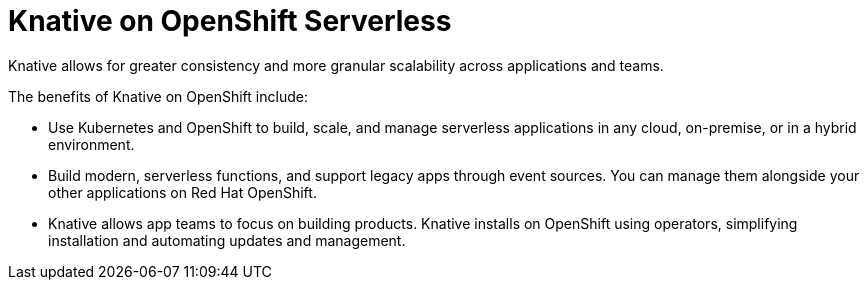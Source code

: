 // 
//

= Knative on OpenShift Serverless

Knative allows for greater consistency and more granular scalability across applications and teams.

The benefits of Knative on OpenShift include:

* Use Kubernetes and OpenShift to build, scale, and manage serverless applications in any cloud, on-premise, or in a hybrid environment.

* Build modern, serverless functions, and support legacy apps through event sources. You can manage them alongside your other applications on Red Hat OpenShift.

* Knative allows app teams to focus on building products. Knative installs on OpenShift using operators, simplifying installation and automating updates and management.
